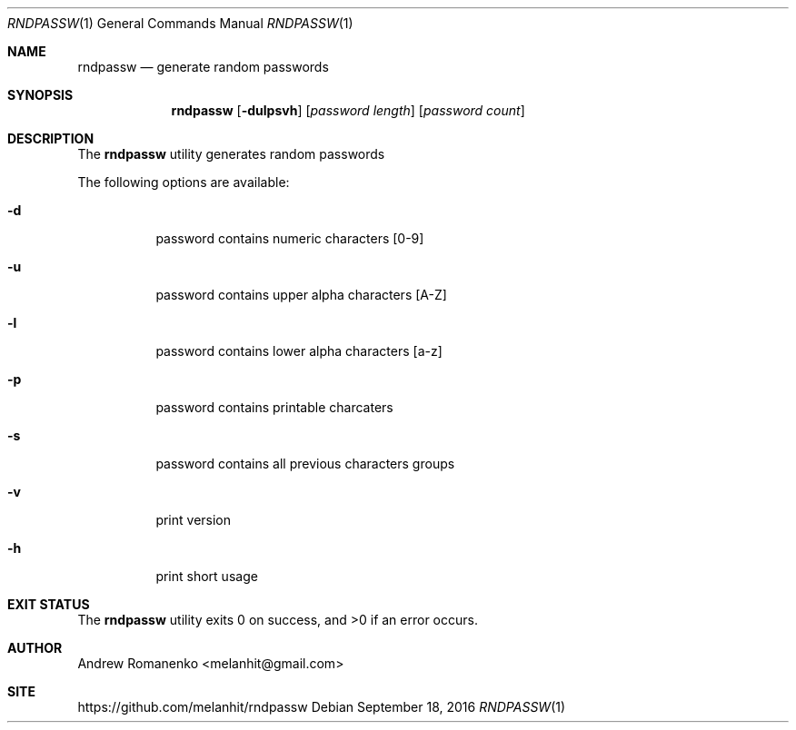 .\"
.Dd September 18, 2016
.Dt RNDPASSW 1
.Os
.Sh NAME
.Nm rndpassw
.Nd generate random passwords
.Sh SYNOPSIS
.Nm
.Op Fl dulpsvh
.Op Ar password length
.Op Ar password count
.Sh DESCRIPTION
The
.Nm
utility generates random passwords
.Pp
The following options are available:
.Bl -tag -width indent
.It Fl d
password contains numeric characters [0-9]
.It Fl u
password contains upper alpha characters [A-Z]
.It Fl l
password contains lower alpha characters [a-z]
.It Fl p
password contains printable charcaters
.It Fl s
password contains all previous characters groups
.It Fl v
print version
.It Fl h
print short usage
.Sh EXIT STATUS
.Ex -std
.Sh AUTHOR
Andrew Romanenko <melanhit@gmail.com>
.Sh SITE
https://github.com/melanhit/rndpassw
